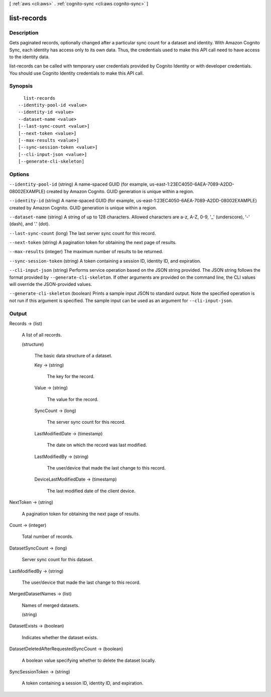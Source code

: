 [ :ref:`aws <cli:aws>` . :ref:`cognito-sync <cli:aws cognito-sync>` ]

.. _cli:aws cognito-sync list-records:


************
list-records
************



===========
Description
===========



Gets paginated records, optionally changed after a particular sync count for a dataset and identity. With Amazon Cognito Sync, each identity has access only to its own data. Thus, the credentials used to make this API call need to have access to the identity data.

 

list-records can be called with temporary user credentials provided by Cognito Identity or with developer credentials. You should use Cognito Identity credentials to make this API call.



========
Synopsis
========

::

    list-records
  --identity-pool-id <value>
  --identity-id <value>
  --dataset-name <value>
  [--last-sync-count <value>]
  [--next-token <value>]
  [--max-results <value>]
  [--sync-session-token <value>]
  [--cli-input-json <value>]
  [--generate-cli-skeleton]




=======
Options
=======

``--identity-pool-id`` (string)
A name-spaced GUID (for example, us-east-1:23EC4050-6AEA-7089-A2DD-08002EXAMPLE) created by Amazon Cognito. GUID generation is unique within a region.

``--identity-id`` (string)
A name-spaced GUID (for example, us-east-1:23EC4050-6AEA-7089-A2DD-08002EXAMPLE) created by Amazon Cognito. GUID generation is unique within a region.

``--dataset-name`` (string)
A string of up to 128 characters. Allowed characters are a-z, A-Z, 0-9, '_' (underscore), '-' (dash), and '.' (dot).

``--last-sync-count`` (long)
The last server sync count for this record.

``--next-token`` (string)
A pagination token for obtaining the next page of results.

``--max-results`` (integer)
The maximum number of results to be returned.

``--sync-session-token`` (string)
A token containing a session ID, identity ID, and expiration.

``--cli-input-json`` (string)
Performs service operation based on the JSON string provided. The JSON string follows the format provided by ``--generate-cli-skeleton``. If other arguments are provided on the command line, the CLI values will override the JSON-provided values.

``--generate-cli-skeleton`` (boolean)
Prints a sample input JSON to standard output. Note the specified operation is not run if this argument is specified. The sample input can be used as an argument for ``--cli-input-json``.



======
Output
======

Records -> (list)

  A list of all records.

  (structure)

    The basic data structure of a dataset.

    Key -> (string)

      The key for the record.

      

    Value -> (string)

      The value for the record.

      

    SyncCount -> (long)

      The server sync count for this record.

      

    LastModifiedDate -> (timestamp)

      The date on which the record was last modified.

      

    LastModifiedBy -> (string)

      The user/device that made the last change to this record.

      

    DeviceLastModifiedDate -> (timestamp)

      The last modified date of the client device.

      

    

  

NextToken -> (string)

  A pagination token for obtaining the next page of results.

  

Count -> (integer)

  Total number of records.

  

DatasetSyncCount -> (long)

  Server sync count for this dataset.

  

LastModifiedBy -> (string)

  The user/device that made the last change to this record.

  

MergedDatasetNames -> (list)

  Names of merged datasets.

  (string)

    

    

  

DatasetExists -> (boolean)

  Indicates whether the dataset exists.

  

DatasetDeletedAfterRequestedSyncCount -> (boolean)

  A boolean value specifying whether to delete the dataset locally.

  

SyncSessionToken -> (string)

  A token containing a session ID, identity ID, and expiration.

  

